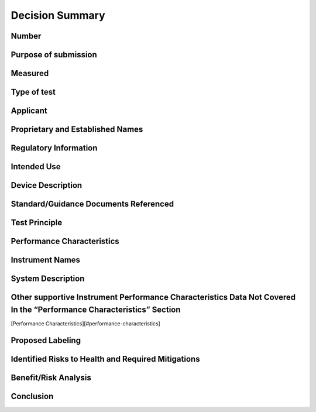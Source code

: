 Decision Summary
================

Number
------

Purpose of submission
---------------------

Measured
--------

Type of test
------------

Applicant
---------

Proprietary and Established Names
---------------------------------

Regulatory Information
----------------------

Intended Use
------------

Device Description
------------------

Standard/Guidance Documents Referenced
--------------------------------------

Test Principle
--------------

Performance Characteristics
---------------------------

Instrument Names
----------------

System Description
------------------

Other supportive Instrument Performance Characteristics Data Not Covered In the “Performance Characteristics” Section
---------------------------------------------------------------------------------------------------------------------

[Performance Characteristics][#performance-characteristics]

Proposed Labeling
-----------------

Identified Risks to Health and Required Mitigations
---------------------------------------------------

Benefit/Risk Analysis
---------------------

.. raw:: html

   <div class="references">

Conclusion
----------

.. raw:: html

   </div>
